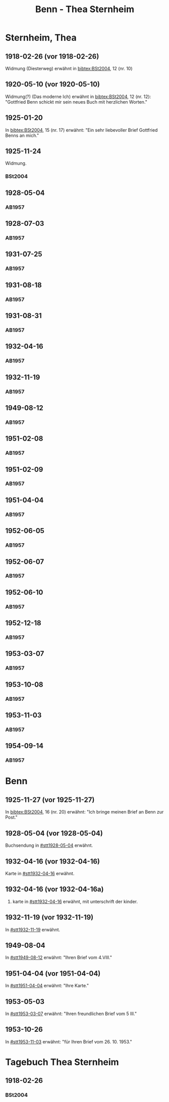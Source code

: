 #+STARTUP: content
#+STARTUP: showall
# +STARTUP: showeverything
#+TITLE: Benn - Thea Sternheim

* Sternheim, Thea
:PROPERTIES:
:EMPF:     1
:FROM: Benn
:TO: Sternheim, Thea
:GEB:      1883
:TOD:      1971
:END:
** 1918-02-26 (vor 1918-02-26)
   :PROPERTIES:
   :CUSTOM_ID: stt1918-02-26
   :TRAD:
   :ORT:  
   :END:
Widmung (Diesterweg) erwähnt in [[bibtex:BSt2004]], 12 (nr. 10)
** 1920-05-10 (vor 1920-05-10)
   :PROPERTIES:
   :CUSTOM_ID: stt1920-05-10
   :TRAD:
   :ORT:  
   :END:
Widmung(?) (Das moderne Ich) erwähnt in [[bibtex:BSt2004]], 12 (nr. 12):
"Gottfried Benn schickt mir sein neues Buch mit herzlichen Worten."
** 1925-01-20
   :PROPERTIES:
   :CUSTOM_ID: stt1925-01-20
   :TRAD:
   :ORT:  
   :END:
In [[bibtex:BSt2004]], 15 (nr. 17) erwähnt: "Ein sehr liebevoller Brief
Gottfried Benns an mich."
** 1925-11-24
   :PROPERTIES:
   :CUSTOM_ID: stt1925-11-24
   :TRAD:
   :ORT:  
   :END:
Widmung.
*** BSt2004
    :PROPERTIES:
    :NR:       18
    :S:        15
    :AUSL:     
    :FAKS:     
    :S_KOM:    370
    :END:
** 1928-05-04
   :PROPERTIES:
   :CUSTOM_ID: stt1928-05-04
   :TRAD:     
   :END:
*** AB1957
:PROPERTIES:
:S: 27
:S_KOM: 343-44
:END:
** 1928-07-03
   :PROPERTIES:
   :CUSTOM_ID: stt1928-07-03
   :TRAD:     
   :END:
*** AB1957
:PROPERTIES:
:S: 28
:S_KOM: 344
:END:
** 1931-07-25
   :PROPERTIES:
   :CUSTOM_ID: stt1931-07-25
   :TRAD:     
   :END:
*** AB1957
:PROPERTIES:
:S: 46
:S_KOM:
:END:
** 1931-08-18
   :PROPERTIES:
   :CUSTOM_ID: stt1931-08-18
   :TRAD:     
   :END:
*** AB1957
:PROPERTIES:
:S: 47
:S_KOM:
:END:
** 1931-08-31
   :PROPERTIES:
   :CUSTOM_ID: stt1931-08-31
   :TRAD:     
   :END:
*** AB1957
:PROPERTIES:
:S: 49
:S_KOM:
:END:
** 1932-04-16
   :PROPERTIES:
   :CUSTOM_ID: stt1932-04-16
   :TRAD:     
   :END:
*** AB1957
:PROPERTIES:
:S: 51-53
:S_KOM: 346
:END:
** 1932-11-19
   :PROPERTIES:
   :CUSTOM_ID: stt1932-11-19
   :TRAD:     
   :END:
*** AB1957
:PROPERTIES:
:S: 53-54
:S_KOM: 346
:END:
** 1949-08-12
   :PROPERTIES:
   :CUSTOM_ID: stt1949-08-12
   :TRAD:     
   :END:
*** AB1957
:PROPERTIES:
:S: 167-73
:S_KOM: 364-65
:END:
** 1951-02-08
   :PROPERTIES:
   :CUSTOM_ID: stt1951-02-08
   :TRAD:
   :ORT: Berlin
   :END:
*** AB1957
:PROPERTIES:
:S: 205-06
:S_KOM: 371-72
:END:
** 1951-02-09
   :PROPERTIES:
   :CUSTOM_ID: stt1951-02-09
   :TRAD:
   :ORT: Berlin
   :END:
*** AB1957
:PROPERTIES:
:S: 206
:S_KOM:
:END:
** 1951-04-04
   :PROPERTIES:
   :CUSTOM_ID: stt1951-04-04
   :TRAD:
   :ORT: Berlin
   :END:
*** AB1957
:PROPERTIES:
:S: 210
:S_KOM: 372
:END:
** 1952-06-05
   :PROPERTIES:
   :CUSTOM_ID: stt1952-06-05
   :TRAD:
   :ORT: [Berlin]
   :END:
*** AB1957
:PROPERTIES:
:S: 234-35
:S_KOM: 
:END:
** 1952-06-07
   :PROPERTIES:
   :CUSTOM_ID: stt1952-06-07
   :TRAD:
   :ORT: 
   :END:
*** AB1957
:PROPERTIES:
:S: 235
:S_KOM: 376
:END:
** 1952-06-10
   :PROPERTIES:
   :CUSTOM_ID: stt1952-06-10
   :TRAD:
   :ORT: 
   :END:
*** AB1957
:PROPERTIES:
:S: 236
:S_KOM:
:END:
** 1952-12-18
   :PROPERTIES:
   :CUSTOM_ID: stt1952-12-18
   :TRAD:
   :ORT: 
   :END:
*** AB1957
:PROPERTIES:
:S: 241
:S_KOM: 377
:END:
** 1953-03-07
   :PROPERTIES:
   :CUSTOM_ID: stt1953-03-07
   :TRAD:
   :ORT: 
   :END:
*** AB1957
:PROPERTIES:
:S: 246
:S_KOM: 378
:END:
** 1953-10-08
   :PROPERTIES:
   :CUSTOM_ID: stt1953-10-08
   :TRAD:
   :ORT: Berlin
   :END:
*** AB1957
:PROPERTIES:
:AUSL: t
:S: 254-55
:S_KOM: 379
:END:
** 1953-11-03
   :PROPERTIES:
   :CUSTOM_ID: stt1953-11-03
   :TRAD:
   :ORT: Berlin
   :END:
*** AB1957
:PROPERTIES:
:AUSL: 
:S: 256-57
:S_KOM: 379
:END:
** 1954-09-14
   :PROPERTIES:
   :CUSTOM_ID: stt1954-09-14
   :TRAD:
   :ORT: Berlin
   :END:
*** AB1957
:PROPERTIES:
:AUSL: 
:S: 276
:S_KOM:
:END:
* Benn
:PROPERTIES:
:TO: Benn
:FROM: Sternheim, Thea
:END:
** 1925-11-27 (vor 1925-11-27)
In [[bibtex:BSt2004]], 16 (nr. 20) erwähnt: "Ich bringe meinen Brief an
Benn zur Post."
** 1928-05-04 (vor 1928-05-04)
   :PROPERTIES:
   :TRAD:     
   :END:
Buchsendung in [[#stt1928-05-04]] erwähnt.
** 1932-04-16 (vor 1932-04-16)
   :PROPERTIES:
   :TRAD:     
   :END:
Karte in [[#stt1932-04-16]] erwähnt.
** 1932-04-16 (vor 1932-04-16a)
   :PROPERTIES:
   :TRAD:     
   :END:
2. karte in [[#stt1932-04-16]] erwähnt, mit unterschrift der kinder.
** 1932-11-19 (vor 1932-11-19)
   :PROPERTIES:
   :TRAD:     
   :END:
In [[#stt1932-11-19]] erwähnt.
** 1949-08-04
   :PROPERTIES:
   :TRAD:     
   :END:
In [[#stt1949-08-12]] erwähnt: "Ihren Brief vom 4.VIII."
** 1951-04-04 (vor 1951-04-04)
   :PROPERTIES:
   :TRAD:     
   :END:
In [[#stt1951-04-04]] erwähnt: "Ihre Karte."
** 1953-05-03
   :PROPERTIES:
   :TRAD:     
   :END:
In [[#stt1953-03-07]] erwähnt: "Ihren freundlichen Brief vom 5 III."
** 1953-10-26
   :PROPERTIES:
   :TRAD:     
   :END:
In [[#stt1953-11-03]] erwähnt: "für Ihren Brief vom 26. 10. 1953."
* Tagebuch Thea Sternheim
** 1918-02-26
*** BSt2004
    :PROPERTIES:
    :NR:       10
    :S:        12
    :AUSL:     
    :FAKS:     
    :S_KOM:    369
    :END:
